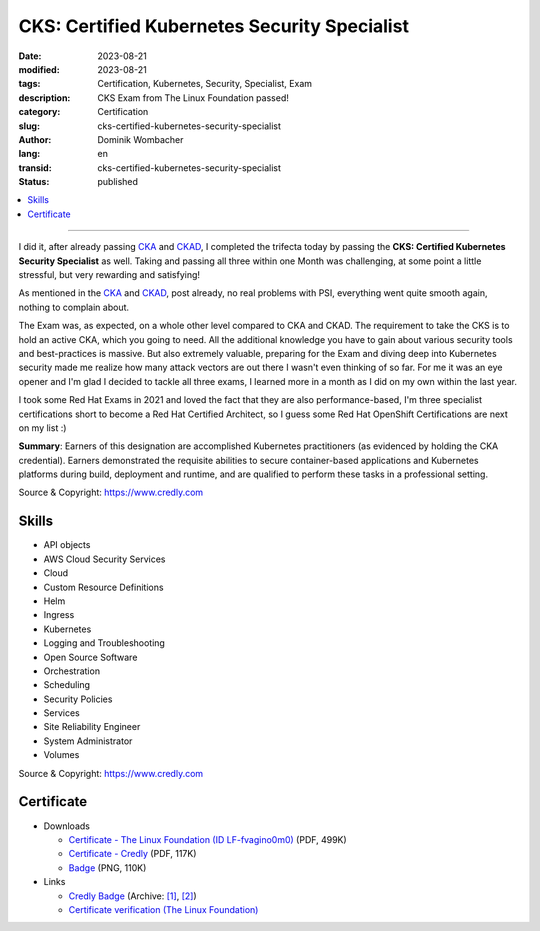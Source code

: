 .. SPDX-FileCopyrightText: 2023 Dominik Wombacher <dominik@wombacher.cc>
..
.. SPDX-License-Identifier: CC-BY-SA-4.0

CKS: Certified Kubernetes Security Specialist
#############################################

:date: 2023-08-21
:modified: 2023-08-21
:tags: Certification, Kubernetes, Security, Specialist, Exam
:description: CKS Exam from The Linux Foundation passed!
:category: Certification
:slug: cks-certified-kubernetes-security-specialist
:author: Dominik Wombacher
:lang: en
:transid: cks-certified-kubernetes-security-specialist
:status: published

.. contents::
	:local:

----

I did it, after already passing `CKA <{filename}/posts/certifications/cka-certified-kubernetes-administrator_en.rst>`_ 
and `CKAD <{filename}/posts/certifications/ckad-certified-kubernetes-application-developer_en.rst>`_, I completed the trifecta 
today by passing the **CKS: Certified Kubernetes Security Specialist** as well. Taking and passing all three within one Month was 
challenging, at some point a little stressful, but very rewarding and satisfying!

As mentioned in the `CKA <{filename}/posts/certifications/cka-certified-kubernetes-administrator_en.rst>`_ 
and `CKAD <{filename}/posts/certifications/ckad-certified-kubernetes-application-developer_en.rst>`_, post already, 
no real problems with PSI, everything went quite smooth again, nothing to complain about.

The Exam was, as expected, on a whole other level compared to CKA and CKAD. The requirement to take the CKS is to hold an active 
CKA, which you going to need. All the additional knowledge you have to gain about various security tools and best-practices is massive. 
But also extremely valuable, preparing for the Exam and diving deep into Kubernetes security made me realize how many attack vectors are 
out there I wasn't even thinking of so far. For me it was an eye opener and I'm glad I decided to tackle all three exams, I learned 
more in a month as I did on my own within the last year.

I took some Red Hat Exams in 2021 and loved the fact that they are also performance-based, I'm three specialist certifications short 
to become a Red Hat Certified Architect, so I guess some Red Hat OpenShift Certifications are next on my list :)

**Summary**: Earners of this designation are accomplished Kubernetes practitioners (as evidenced by holding the CKA credential). 
Earners demonstrated the requisite abilities to secure container-based applications and Kubernetes platforms during build, 
deployment and runtime, and are qualified to perform these tasks in a professional setting.

Source & Copyright: https://www.credly.com

Skills
******

- API objects

- AWS Cloud Security Services

- Cloud

- Custom Resource Definitions

- Helm

- Ingress

- Kubernetes

- Logging and Troubleshooting

- Open Source Software

- Orchestration

- Scheduling

- Security Policies

- Services

- Site Reliability Engineer

- System Administrator

- Volumes

Source & Copyright: https://www.credly.com

Certificate
***********

- Downloads

  - `Certificate - The Linux Foundation (ID LF-fvagino0m0) </certificates/cks-dominik-wombacher-e3091973-84c6-4f70-a7ff-a503bbc19409-certificate.pdf>`_ (PDF, 499K)

  - `Certificate - Credly </certificates/CKSCertifiedKubernetesSecuritySpecialist_Badge20230822-28-n1gxng.pdf>`_ (PDF, 117K)

  - `Badge </certificates/cks-certified-kubernetes-security-specialist.png>`_ (PNG, 110K)

- Links

  - `Credly Badge <https://www.credly.com/go/kBSzOuIZ>`__
    (Archive: `[1] <https://web.archive.org/web/20230825092525/https://www.credly.com/badges/d8e6df85-df83-49cd-903b-702ebbeaa04c/print>`__,
    `[2] <https://archive.today/2023.08.25-092331/https://www.credly.com/badges/d8e6df85-df83-49cd-903b-702ebbeaa04c/print>`__)

  - `Certificate verification (The Linux Foundation) <https://training.linuxfoundation.org/certification/verify/>`_
